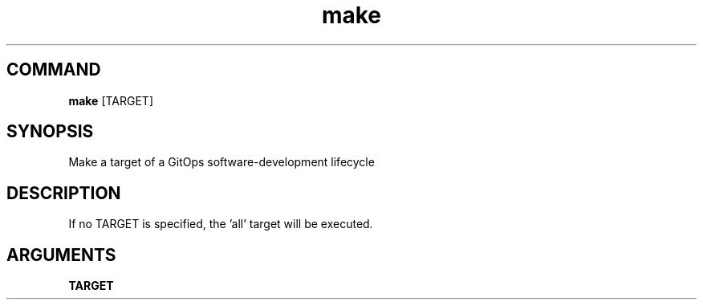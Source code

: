 .TH make 1 "January 2025" "v1.0.1-dev.1" "administratrix GitOps"

.SH COMMAND

    \fBmake\fP [TARGET]

.SH SYNOPSIS

Make a target of a GitOps software-development lifecycle

.SH DESCRIPTION

If no TARGET is specified, the 'all' target will be executed.

.SH ARGUMENTS

.B TARGET

